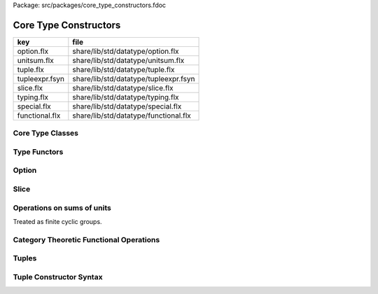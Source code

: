 Package: src/packages/core_type_constructors.fdoc


======================
Core Type Constructors
======================

============== =====================================
key            file                                  
============== =====================================
option.flx     share/lib/std/datatype/option.flx     
unitsum.flx    share/lib/std/datatype/unitsum.flx    
tuple.flx      share/lib/std/datatype/tuple.flx      
tupleexpr.fsyn share/lib/std/datatype/tupleexpr.fsyn 
slice.flx      share/lib/std/datatype/slice.flx      
typing.flx     share/lib/std/datatype/typing.flx     
special.flx    share/lib/std/datatype/special.flx    
functional.flx share/lib/std/datatype/functional.flx 
============== =====================================


Core Type Classes
=================



.. code-block:: felix
  //[special.flx]
  
  // Core types and type classes
  
  typedef any = any;
  
Type Functors
=============



.. index:: Typing
.. code-block:: felix
  //[typing.flx]
  open class Typing
  {
    typedef fun dom(t:TYPE):TYPE =>
      typematch t with
      | ?a -> _ => a
      endmatch
    ;
  
    typedef fun cod(t:TYPE):TYPE =>
      typematch t with
      | _ -> ?b => b
      endmatch
    ;
  
    typedef fun prj1(t:TYPE):TYPE =>
      typematch t with
      | ?a * _ => a
      endmatch
    ;
  
    typedef fun prj2(t:TYPE):TYPE =>
      typematch t with
      | _ * ?b => b
      endmatch
    ;
  
    typedef fun type_lnot(x:TYPE):TYPE=>
      typematch x with
      | 0 => 1
      | _ => 0
      endmatch
    ;
  
    typedef fun type_land(x:TYPE, y:TYPE):TYPE =>
      typematch (x,  y) with
      | 0, _ => 0
      | _,0 => 0
      | _,_ => 1
      endmatch
    ;
  
    typedef fun type_lor(x:TYPE, y:TYPE):TYPE=>
      typematch (x,  y) with
      | 0, 0 => 0
      | _,_ => 1
      endmatch
    ;
  
    typedef fun type_eq(x:TYPE, y:TYPE):TYPE=>
      typematch x with
      | y => typematch y with | x => 1 | _ => 0 endmatch
      | _ => 0
      endmatch
    ;
  
    typedef fun type_ne (x:TYPE, y:TYPE):TYPE=> type_lnot (type_eq (x , y));
  
    typedef fun type_le (x:TYPE, y:TYPE):TYPE=>
      typematch x with
      | y => 1 
      | _ => 0
      endmatch
    ;
  
    typedef fun type_ge (x:TYPE, y:TYPE):TYPE=>
      typematch y with
      | x => 1 
      | _ => 0
      endmatch
    ;
  
    typedef fun type_gt (x:TYPE, y:TYPE):TYPE=> type_le (y, x);
    typedef fun type_lt (x:TYPE, y:TYPE):TYPE=> type_ge (y, x);
  
  
    const memcount[t] : size = "#memcount";
    const arrayindexcount[t] : size = "#arrayindexcount";
  }
  
Option
======



.. index:: Option
.. index:: DefaultValue
.. code-block:: felix
  //[option.flx]
  
  // Note: some felix internals expect this to be defined here, not in a class, and
  // in this order.  Don't mess with it!
  publish "option type"
  union opt[T] =
    | None
    | Some of T
  ;
  
  open class Option {
   
    instance[T with Show[T]] Str[opt[T]] {
      fun str (x:opt[T]) =>
        match x with
        | Some x => "Some " + (str x)
        | #None => "None"
        endmatch
      ;
    }
   
    instance[T with Eq[T]] Eq[opt[T]] {
      fun == : opt[T] * opt[T] -> bool =
      | None, None => true
      | Some x, Some y => x == y
      | _ => false
      ;
    }
    inherit[T] Eq[T];
   
    // Return the value of the option if it has any, otherwise
    // returns the default value provided
    fun or_else[T] (x:opt[T]) (d:T) : T =>
       match x with
       | Some v => v
       | #None => d
       endmatch
       ;
    
    // Returns the first option if it has the value, otherwise
    // the second option
    fun or_else[T] (x:opt[T]) (alt:opt[T]) : opt[T] =>
       match x with
       | Some _ => x
       | #None => alt
       endmatch
       ;
    
    // If the option has a value, call the given procedure on it
    proc iter[T] (_f:T->void) (x:opt[T]) =>
      match x with
      | #None => {}
      | Some v => { _f v; }
      endmatch
      ;
    
    // Convert an option to a list with either zero or one elements
    ctor[T] list[T] (x:opt[T]) => 
      match x with 
      | #None => list[T]()
      | Some v => list[T](v) 
      endmatch
    ;
    
    // True if this option has no value
    pure fun is_empty[T] : opt[T] -> 2 =
      | #None => true
      | _ => false
    ;
    
    // True if this option has a value
    pure fun is_defined[T] : opt[T] -> 2 =
      | #None => false
      | _ => true
    ;
    
    // Get the optional value; aborts if no value is available
    fun get[T] : opt[T] -> T =
      | Some v => v
    ;
    
    // If the option has a value, apply the function to it and return a new Some value.
    // If the option has no value, returns None
    fun map[T,U] (_f:T->U) (x:opt[T]): opt[U] => 
      match x with
      | #None => None[U]
      | Some v => Some(_f v) 
      endmatch
    ;
    
    // Mimics the filter operation on a list.
    // If there is a value and the predicate returns false for that value, return
    // None.  Otherwise return the same option object.
    fun filter[T] (P:T -> bool) (x:opt[T]) : opt[T] =>
      match x with
      | Some v => if P(v) then x else None[T] endif
      | #None => x
      endmatch
    ;
    
    // Make option types iterable.  Iteration will loop once
    // if there is a value.  It's a handy shortcut for using
    // the value if you don't care about the None case.
    gen iterator[T] (var x:opt[T]) () = {
      yield x;
      return None[T];
    }
  }
  
  class DefaultValue[T] {
    virtual fun default[T]: 1->T;
  
    fun or_default[T]  (x:opt[T]) () =>
                 x.or_else #default[T]
         ;
    
  }
  
Slice
=====



.. code-block:: felix
  //[slice.flx]
  
  union slice[T] =
    | Slice_all
    | Slice_from of T
    | Slice_from_counted of T * T /* second arg is count */
    | Slice_to_incl of T
    | Slice_to_excl of T
    | Slice_range_incl of T * T
    | Slice_range_excl of T * T
    | Slice_one of T
    | Slice_none
  ;
  
  fun \in[T with Integer[T]] (x:T, s:slice[T]) => 
    match s with
    | #Slice_all => true
    | Slice_from i => x >= i
    | Slice_from_counted (i,n) => x >= i and x < i+n
    | Slice_to_incl j => x <= j
    | Slice_to_excl j => x < j
    | Slice_range_incl (i,j) => x >= i and x <= j
    | Slice_range_excl (i,j) => x >= i and x < j 
    | Slice_one i => i == x
    | Slice_none => false
  ;
  
  
  gen iterator[T with Integer[T]] (s:slice[T]) =>
    match s with
    | Slice_one x => { yield Some x; return None[T]; }
    | Slice_range_incl (first, last) => slice_range_incl first last
    | Slice_range_excl (first, last) => slice_range_excl first last
    | Slice_to_incl (last) => slice_range_incl #Integer[T]::minval last
    | Slice_to_excl (last) => slice_range_excl #Integer[T]::minval last
    | Slice_from (first) => slice_range_incl first #Integer[T]::maxval
    | Slice_from_counted (first, count) => slice_from_counted first count
    | #Slice_all => slice_range_incl #Integer[T]::minval #Integer[T]::maxval
    | #Slice_none => { return None[T]; } 
    endmatch
  ;
  
  // Note: guarrantees no overflow
  // handles all cases for all integers correctly
  // produces nothing if first > last
  gen slice_range_incl[T with Integer[T]] (first:T) (last:T) () = {
    var i = first;
    while i < last do 
      yield Some i; 
      i = i + #one[T]; 
    done 
    if i == last do yield Some i; done
    return None[T]; 
  }
  
  gen slice_range_excl[T with Integer[T]] (first:T) (limit:T) () = {
    var i = first;
    while i < limit do 
      yield Some i; 
      i = i + #one[T]; 
    done 
    return None[T]; 
  }
  
  
  gen slice_from_counted[T with Integer[T]] (first:T) (count:T) () = {
    var k = count; 
    while k > #zero[T] do 
      yield Some (first + (count - k)); 
      k = k - #one[T]; 
    done 
    return None[T]; 
  }
  
  // hack so for in f do .. done will work too
  gen iterator[t] (f:1->opt[t]) => f;
  
  // slice index calculator
  
  // Given length n, begin b and end e indicies
  // normalise so either 0 <= b <= e <= n or m = 0
  // 
  // if m = 0 ignore b,e and use empty slice
  // otherwise return a slice starting at b inclusive
  // and ending at e exclusive, length m > 0
  
  // Normalised form allows negative indices.
  // However out of range indices are trimmed back:
  // the calculation is NOT modular.
  
  fun cal_slice (n:int, var b:int, var e:int) = {
    if b<0 do b = b + n; done
    if b<0 do b = 0; done
    if b>=n do b = n; done
    // assert 0 <= b <= n (valid index or one past end)
    if e<0 do  e = e + n; done
    if e<0 do  e = 0; done
    if e>=n do e = n; done 
    // assert 0 <= e <= n (valid index or one pas end)
    var m = e - b; 
    if m<0 do m = 0; done
    // assert 0 <= m <= n (if m > 0 then b < e else m = 0)
    return b,e,m;
    // assert m = 0 or  0 <= b <= e <= n and 0 < m < n
  }
  
  union gslice[T] =
    | GSlice of slice[T]
    | GSSList of list[gslice[T]]
    | GSIList of list[T]
    | GSIter of 1 -> opt[T]
    | GSMap of (T -> T) * gslice[T]
  ;
  
  gen gslist_iterator[T with Integer[T]] (ls: list[gslice[T]]) () : opt[T] =
  {
    var current = ls;
  next:>
    match current with
    | #Empty => return None[T];
    | Cons (gs, tail) =>
      for v in gs do yield Some v; done
      current = tail;
      goto next;
    endmatch;
  }
  
  gen gsmap_iterator[T] (f:T->T) (var gs:gslice[T]) () : opt[T] =
  {
    for v in gs do yield v.f.Some; done
    return None[T];
  }
  
  gen iterator[T with Integer[T]] (gs:gslice[T]) =>
    match gs with
    | GSlice s => iterator s
    | GSSList ls => gslist_iterator ls
    | GSIList ls => iterator ls
    | GSIter it => it
    | GSMap (f,gs) => gsmap_iterator f gs
  ;
  
  fun +[T with Integer[T]] (x:gslice[T], y:gslice[T]) =>
    GSSList (list (x,y))
  ;
  
  fun +[T with Integer[T]] (x:gslice[T], y:slice[T]) =>
   x + GSlice y
  ;
  
  fun +[T with Integer[T]] (x:slice[T], y:gslice[T]) =>
   GSlice x + y
  ;
  
  fun +[T with Integer[T]] (x:slice[T], y:slice[T]) =>
   GSlice x + GSlice y
  ;
  
  fun map[T with Integer[T]] (f:T->T) (gs:gslice[T]) =>
    GSMap (f,gs)
  ;
  
Operations on sums of units
===========================

Treated as finite cyclic groups.


.. code-block:: felix
  //[unitsum.flx]
  
  // -----------------------------------------------------------------------------
  typedef void = 0;
  
  instance Str[void] {
    fun str (x:void) => "void";
  }
  open Show[void];
  
  typedef unit = 1;
  
  instance Str[unit] {
    fun str (x:unit) => "()";
  }
  open Show[unit];
  
  instance Eq[unit] {
    fun == (x:unit, y:unit) => true;
  }
  open Eq[unit];
  
  // -----------------------------------------------------------------------------
  
  typedef unitsums = typesetof (3,4,5,6,7,8,9,10,11,12,13,14,15,16);
  
  instance[T in unitsums] Eq[T] {
    fun == (x:T,y:T) => caseno x == caseno y;
  }
  
  instance[T in unitsums] FloatAddgrp[T] {
    fun zero () => 0 :>> T;
    fun neg (x:T) => (sub (memcount[T].int , caseno x)) :>> T;
    fun + (x:T, y:T) : T => (add ((caseno x , caseno y)) % memcount[T].int) :>> T;
    fun - (x:T, y:T) : T => (add (memcount[T].int, sub(caseno x , caseno y)) % memcount[T].int) :>> T;
  }
  
  instance[T in unitsums] Str[T] {
    fun str(x:T)=> str (caseno x)+ ":"+str(memcount[T].int); 
  }
  
  // This doesn't work dues to a design fault in the
  // numerical class libraries using "-" as a function
  // name for both prefix (negation) and infix (subtraction).
  // But in a class we cannot distinguish the uses since
  // negation could apply to a tuple.
  // 
  // open[T in unitsums] Addgrp[T];
  
  // so we have to open them all individually
  
  // Note: we don't put type 2 here, that's a bool and should
  // be handled elsewhere more specially..
  
  open Addgrp[3];
  open Addgrp[4];
  open Addgrp[5];
  open Addgrp[6];
  open Addgrp[7];
  open Addgrp[8];
  open Addgrp[9];
  open Addgrp[10];
  open Addgrp[11];
  open Addgrp[12];
  open Addgrp[13];
  open Addgrp[14];
  open Addgrp[15];
  open Addgrp[16];
  
  open Str[3];
  open Str[4];
  open Str[5];
  open Str[6];
  open Str[7];
  open Str[8];
  open Str[9];
  open Str[10];
  open Str[11];
  open Str[12];
  open Str[13];
  open Str[14];
  open Str[15];
  open Str[16];
  
Category Theoretic Functional Operations
========================================



.. index:: Functional
.. code-block:: felix
  //[functional.flx]
  
  //$ Categorical Operators
  open class Functional
  {
    // note: in Felix, products are uniquely decomposable, but arrows
    // are not. So we cannot overload based on arrow factorisation.
    // for example, the curry functions can be overloaded but
    // the uncurry functions cannot be
  
    // Note: Felix is not powerful enough to generalise these
    // operation in user code, i.e. polyadic programming
  
    //$ change star into arrow (2 components)
    fun curry[u,v,r] (f:u*v->r) : u -> v -> r => fun (x:u) (y:v) => f (x,y);
  
    //$ change star into arrow (3 components)
    fun curry[u,v,w,r] (f:u*v*w->r) : u -> v -> w -> r => fun (x:u) (y:v) (z:w) => f (x,y,z);
  
    //$ change arrow into star (arity 2)
    fun uncurry2[u,v,r] (f:u->v->r) : u * v -> r => fun (x:u,y:v) => f x y;
  
    //$ change arrow into star (arity 3)
    fun uncurry3[u,v,w,r] (f:u->v->w->r) : u * v * w -> r => fun (x:u,y:v,z:w) => f x y z;
  
    //$ argument order permutation (2 components)
    fun twist[u,v,r] (f:u*v->r) : v * u -> r => fun (x:v,y:u) => f (y,x);
  
    //$ projection 1 (2 components)
    fun proj1[u1,u2,r1,r2] (f:u1*u2->r1*r2) : u1 * u2 -> r1 => 
      fun (x:u1*u2) => match f x with | a,_ => a endmatch;
  
    //$ projection 2 (2 components)
    fun proj2[u1,u2,r1,r2] (f:u1*u2->r1*r2) : u1 * u2 -> r2 => 
      fun (x:u1*u2) => match f x with | _,b => b endmatch;
  
    // aka \delta or diagonal function 
    fun dup[T] (x:T) => x,x;
  
    //$ unique product (of above projections)
    // if f: C-> A and g: C -> B there is a unique function
    // <f,g>: C -> A * B such that f = <f,g> \odot \pi0 and
    // g = <f,g> \odot pi1
    // WHAT IS THE FUNCTION CALLED?
  
    fun prdx[u1,r1,r2] (f1:u1->r1,f2:u1->r2) : u1 -> r1 * r2 => 
      fun (x1:u1) => f1 x1, f2 x1;
  
    //$ series composition (2 functions)
    fun compose[u,v,w] (f:v->w, g:u->v) : u -> w => 
      fun (x:u) => f (g x)
    ;
  
    fun \circ [u,v,w] (f:v->w, g:u->v) : u -> w => 
      fun (x:u) => f (g x)
    ;
  
    //$ series reverse composition (2 functions)
    fun rev_compose[u,v,w] (f:u->v, g:v->w) : u -> w => 
      fun (x:u) => g (f x)
    ;
  
    //$ series reverse composition (2 functions)
    fun \odot[u,v,w] (f:u->v, g:v->w) : u -> w => 
      fun (x:u) => g (f x)
    ;
  
    //$ series reverse composition (2 functions)
    fun \cdot[u,v,w] (f:u->v, g:v->w) : u -> w => 
      fun (x:u) => g (f x)
    ;
  
  
  }
  
Tuples
======



.. index:: Tuple
.. index:: parallel_tuple_comp
.. code-block:: felix
  //[tuple.flx]
  
  //------------------------------------------------------------------------------
  // Class Str: convert to string
  
  // Tuple class for inner tuple listing
  class Tuple[U] {
    virtual fun tuple_str (x:U) => str x;
  }
  
  instance[U,V with Str[U], Tuple[V]] Tuple[U ** V] {
    fun tuple_str (x: U ** V) =>
      match x with
      | a ,, b => str a +", " + tuple_str b
      endmatch
    ;
  }
  
  instance[U,V with Str[U], Str[V]] Tuple[U * V] {
    fun tuple_str (x: U * V) =>
      match x with
      | a , b => str a +", " + str b
      endmatch
    ;
  }
  
  // actual Str class impl.
  instance [U, V with Tuple[U ** V]] Str[U ** V] {
    fun str (x: U ** V) => "(" + tuple_str x +")";
  }
  
  instance[T,U] Str[T*U] {
     fun str (t:T, u:U) => "("+str t + ", " + str u+")";
  }
  instance[T] Str[T*T] {
     fun str (t1:T, t2:T) => "("+str t1 + ", " + str t2+")";
  }
  
  open[U, V with Tuple[U **V]] Str [U**V];
  open[U, V with Str[U], Str[V]] Str [U*V];
  
  
  //------------------------------------------------------------------------------
  // Class Eq: Equality
  instance [T,U with Eq[T], Eq[U]] Eq[T ** U] {
    fun == : (T ** U) * (T ** U) -> bool =
    | (ah ,, at) , (bh ,, bt) => ah == bh and at == bt;
    ;
  }
  
  instance[t,u with Eq[t],Eq[u]] Eq[t*u] {
    fun == : (t * u) * (t * u) -> bool =
    | (x1,y1),(x2,y2) => x1==x2 and y1 == y2
    ;
  }
  
  instance[t with Eq[t]] Eq[t*t] {
    fun == : (t * t) * (t * t) -> bool =
    | (x1,y1),(x2,y2) => x1==x2 and y1 == y2
    ;
  }
  
  //------------------------------------------------------------------------------
  // Class Tord: Total Order
  instance [T,U with Tord[T], Tord[U]] Tord[T ** U] {
    fun < : (T ** U) * (T ** U) -> bool =
    | (ah ,, at) , (bh ,, bt) => ah < bh or ah == bh and at < bt;
    ;
  }
  
  instance[t,u with Tord[t],Tord[u]] Tord[t*u] {
    fun < : (t * u) * (t * u) -> bool =
    | (x1,y1),(x2,y2) => x1 < x2 or x1 == x2 and y1 < y2
    ;
  }
  instance[t with Tord[t]] Tord[t*t] {
    fun < : (t * t) * (t * t) -> bool =
    | (x1,y1),(x2,y2) => x1 < x2 or x1 == x2 and y1 < y2
    ;
  }
  open [T,U with Tord[T], Tord[U]] Tord[T ** U];
  open [T,U with Tord[T], Tord[U]] Tord[T * U];
  
  /* type equality now requires type_eq!
  //------------------------------------------------------------------------------
  // Generic Field access
  fun field[n,t,u where n==0] (a:t,b:u)=>a;
  fun field[n,t,u where n==1] (a:t,b:u)=>b;
  
  fun field[n,t,u,v where n==0] (a:t,b:u,c:v)=>a;
  fun field[n,t,u,v where n==1] (a:t,b:u,c:v)=>b;
  fun field[n,t,u,v where n==2] (a:t,b:u,c:v)=>c;
  
  fun field[n,t,u,v,w where n==0] (a:t,b:u,c:v,d:w)=>a;
  fun field[n,t,u,v,w where n==1] (a:t,b:u,c:v,d:w)=>b;
  fun field[n,t,u,v,w where n==2] (a:t,b:u,c:v,d:w)=>c;
  fun field[n,t,u,v,w where n==3] (a:t,b:u,c:v,d:w)=>d;
  
  fun field[n,t,u,v,w,x where n==0] (a:t,b:u,c:v,d:w,e:x)=>a;
  fun field[n,t,u,v,w,x where n==1] (a:t,b:u,c:v,d:w,e:x)=>b;
  fun field[n,t,u,v,w,x where n==2] (a:t,b:u,c:v,d:w,e:x)=>c;
  fun field[n,t,u,v,w,x where n==3] (a:t,b:u,c:v,d:w,e:x)=>d;
  fun field[n,t,u,v,w,x where n==4] (a:t,b:u,c:v,d:w,e:x)=>e;
  */
  
  //------------------------------------------------------------------------------
  open class parallel_tuple_comp
  {
    //$ parallel composition
    // notation: f \times g
    fun ravel[u1,u2,r1,r2] (f1:u1->r1,f2:u2->r2) : u1 * u2 -> r1 * r2 => 
      fun (x1:u1,x2:u2) => f1 x1, f2 x2;
  
    fun ravel[u1,u2,u3,r1,r2,r3] (
       f1:u1->r1,
       f2:u2->r2,
       f3:u3->r3
      ) : u1 * u2 * u3 -> r1 * r2 * r3 => 
      fun (x1:u1,x2:u2,x3:u3) => f1 x1, f2 x2, f3 x3;
  
    fun ravel[u1,u2,u3,u4,r1,r2,r3,r4] (
       f1:u1->r1,
       f2:u2->r2,
       f3:u3->r3,
       f4:u4->r4
      ) : u1 * u2 * u3 * u4 -> r1 * r2 * r3 * r4=> 
      fun (x1:u1,x2:u2,x3:u3,x4:u4) => f1 x1, f2 x2, f3 x3, f4 x4;
  
    fun ravel[u1,u2,u3,u4,u5,r1,r2,r3,r4,r5] (
       f1:u1->r1,
       f2:u2->r2,
       f3:u3->r3,
       f4:u4->r4,
       f5:u5->r5
      ) : u1 * u2 * u3 * u4 * u5 -> r1 * r2 * r3 * r4 * r5 => 
      fun (x1:u1,x2:u2,x3:u3,x4:u4,x5:u5) => f1 x1, f2 x2, f3 x3, f4 x4, f5 x5;
  
  }
  
Tuple Constructor Syntax
========================


